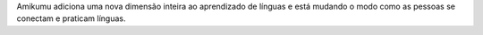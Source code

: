 Amikumu adiciona uma nova dimensão inteira ao aprendizado de línguas e está mudando o modo como as pessoas se conectam e praticam línguas.
